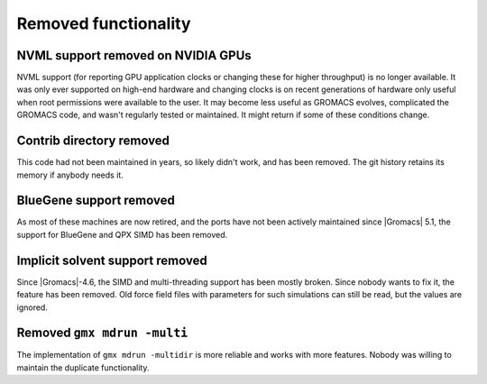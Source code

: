 Removed functionality
^^^^^^^^^^^^^^^^^^^^^

NVML support removed on NVIDIA GPUs
"""""""""""""""""""""""""""""""""""""""""""""""""""""""""""""""""""""""""""""""""""""
NVML support (for reporting GPU application clocks  or changing these
for higher throughput) is no longer available. It was only ever supported on
high-end hardware and changing clocks is on recent generations of hardware only
useful when root permissions were available to the user. It may become less useful
as GROMACS evolves, complicated the GROMACS code, and wasn't regularly tested or maintained.
It might return if some of these conditions change.

Contrib directory removed
"""""""""""""""""""""""""""""""""""""""""""""""""""""""""""""""""""""""""""""""""""""
This code had not been maintained in years, so likely didn't work, and
has been removed. The git history retains its memory if anybody needs
it.

BlueGene support removed
"""""""""""""""""""""""""""""""""""""""""""""""""""""""""""""""""""""""""""""""""""""
As most of these machines are now retired, and the ports have not been actively
maintained since |Gromacs| 5.1, the support for BlueGene and QPX SIMD has been
removed.

Implicit solvent support removed
"""""""""""""""""""""""""""""""""""""""""""""""""""""""""""""""""""""""""""""""""""""
Since |Gromacs|-4.6, the SIMD and multi-threading support has been
mostly broken. Since nobody wants to fix it, the feature has been
removed. Old force field files with parameters for such simulations can still be
read, but the values are ignored.

Removed ``gmx mdrun -multi``
"""""""""""""""""""""""""""""""""""""""""""""""""""""""""""""""""""""""""""""""""""""
The implementation of ``gmx mdrun -multidir`` is more reliable and works with more
features. Nobody was willing to maintain the duplicate functionality.
